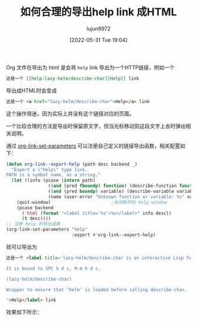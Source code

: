 #+TITLE: 如何合理的导出help link 成HTML
#+filetags: :Emacs:写作:博客:Org-mode:
#+AUTHOR: lujun9972
#+TAGS: main
#+DATE: [2022-05-31 Tue 19:04]
#+LANGUAGE:  zh-CN
#+STARTUP:  inlineimages
#+OPTIONS:  H:6 num:nil toc:t \n:nil ::t |:t ^:nil -:nil f:t *:t <:nil

Org 文件在导出为 html 是会将 =help= link 导出为一个HTTP链接，例如一个
#+begin_src org
  这是一个 [[help:lazy-helm/describe-char][Help]] link
#+end_src

导出成HTML时会变成
#+begin_src html
  这是一个 <a href="lazy-helm/describe-char">Help</a> link
#+end_src

这个操作很迷，因为实际上并没有这个链接对应的页面。

一个比较合理的方法是导出时保留原文字，但当光标移动到这段文字上去时弹出相关说明。

通过 [[help:org-link-set-parameters][org-link-set-parameters]] 可以注册自己定义的链接导出函数，相关配置如下：
#+begin_src emacs-lisp
  (defun org-link--export-help (path desc backend _)
    "Export a \"help\" type link.
  PATH is a symbol name, as a string."
    (let ((info (pcase (intern path)
                  ((and (pred fboundp) function) (describe-function function))
                  ((and (pred boundp) variable) (describe-variable variable))
                  (name (user-error "Unknown function or variable: %s" name)))))
      (quit-window)                       ;关闭新开的 help window
      (pcase backend
        ('html (format "<label title='%s'>%s</label>" info desc))
        (t desc))))
  ;; 注册 help 的导出函数
  (org-link-set-parameters "help"
                           :export #'org-link--export-help)
#+end_src

#+RESULTS:
| :follow | org-link--open-help | :store | org-link--store-help | :export | org-link--export-help |

就可以导出为

#+begin_src html
  这是一个 <label title='lazy-helm/describe-char is an interactive Lisp function.

  It is bound to SPC h d c, M-m h d c.

  (lazy-helm/describe-char)

  Wrapper to ensure that ‘helm’ is loaded before calling describe-char.

  '>Help</label> link
#+end_src

效果如下所示：

[[file:./images/export-help-link.png]]
